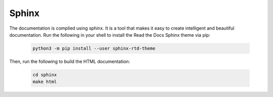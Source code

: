 Sphinx
######

The documentation is complied using sphinx. It is a tool that makes it easy to create intelligent and beautiful documentation. Run the following in your shell to install the Read the Docs Sphinx theme via pip:

    .. code-block:: bash

        python3 -m pip install --user sphinx-rtd-theme        

Then, run the following to build the HTML documentation:

    .. code-block:: bash

        cd sphinx
        make html
